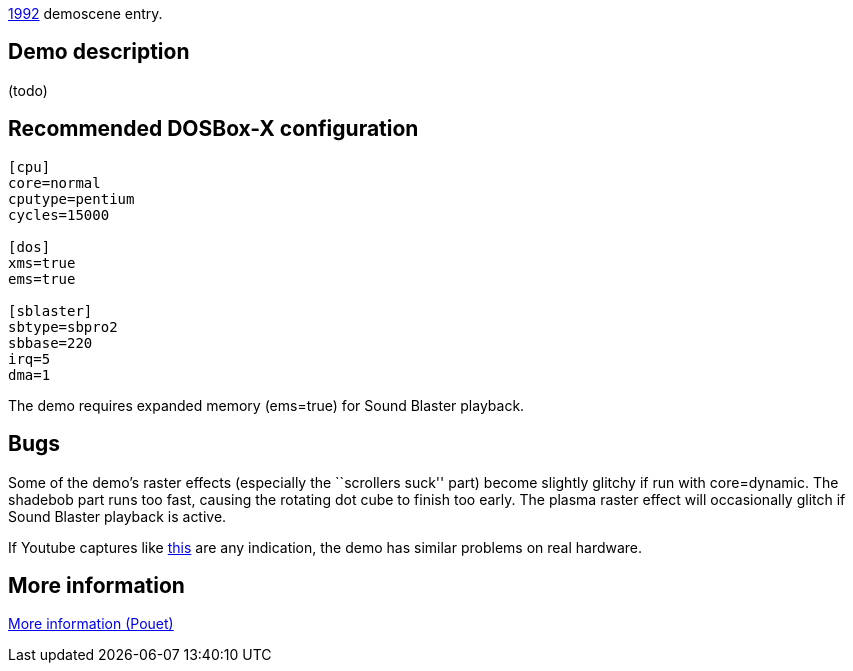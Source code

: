 ifdef::env-github[:suffixappend:]
ifndef::env-github[:suffixappend: .html]

link:Guide%3AMS‐DOS%3Ademoscene%3A1992{suffixappend}[1992] demoscene entry.

Demo description
----------------

(todo)

Recommended DOSBox-X configuration
----------------------------------

....
[cpu]
core=normal
cputype=pentium
cycles=15000

[dos]
xms=true
ems=true

[sblaster]
sbtype=sbpro2
sbbase=220
irq=5
dma=1
....

The demo requires expanded memory (ems=true) for Sound Blaster playback.

Bugs
----

Some of the demo’s raster effects (especially the ``scrollers suck''
part) become slightly glitchy if run with core=dynamic. The shadebob
part runs too fast, causing the rotating dot cube to finish too early.
The plasma raster effect will occasionally glitch if Sound Blaster
playback is active.

If Youtube captures like
http://www.youtube.com/watch?v=MQDRLOPem48[this] are any indication, the
demo has similar problems on real hardware.

More information
----------------

http://www.pouet.net/prod.php?which=479[More information (Pouet)]
